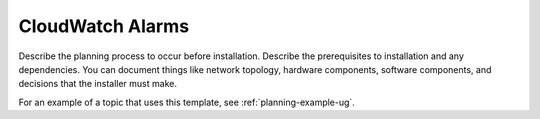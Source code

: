 .. _cloudwatch-alarms:

=================
CloudWatch Alarms
=================

Describe the planning process to occur before installation. Describe
the prerequisites to installation and any dependencies. You can
document things like network topology, hardware components, software
components, and decisions that the installer must make.

For an example of a topic that uses this template, see
:ref:`planning-example-ug`.
